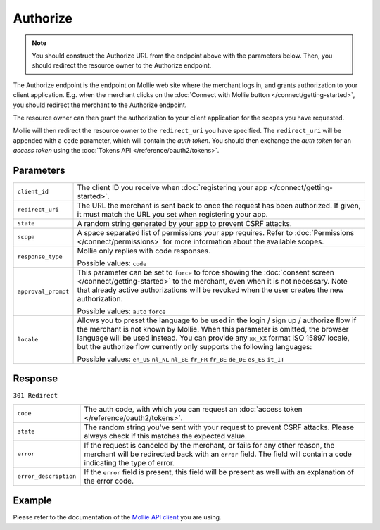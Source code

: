 Authorize
=========
.. api-name:: OAuth API

.. endpoint::
   :method: GET
   :url: https://www.mollie.com/oauth2/authorize

.. note:: You should construct the Authorize URL from the endpoint above with the parameters below. Then, you should
          redirect the resource owner to the Authorize endpoint.

The Authorize endpoint is the endpoint on Mollie web site where the merchant logs in, and grants authorization to your
client application. E.g. when the merchant clicks on the :doc:`Connect with Mollie button </connect/getting-started>`,
you should redirect the merchant to the Authorize endpoint.

The resource owner can then grant the authorization to your client application for the scopes you have requested.

Mollie will then redirect the resource owner to the ``redirect_uri`` you have specified. The ``redirect_uri`` will be
appended with a ``code`` parameter, which will contain the *auth token*. You should then exchange the *auth token* for
an *access token* using the :doc:`Tokens API </reference/oauth2/tokens>`.

Parameters
----------
.. list-table::
   :widths: auto

   * - ``client_id``

       .. type:: string
          :required: true

     - The client ID you receive when :doc:`registering your app </connect/getting-started>`.

   * - ``redirect_uri``

       .. type:: string
          :required: false

     - The URL the merchant is sent back to once the request has been authorized. If given, it must match the
       URL you set when registering your app.

   * - ``state``

       .. type:: string
          :required: true

     - A random string generated by your app to prevent CSRF attacks.

   * - ``scope``

       .. type:: string
          :required: true

     - A space separated list of permissions your app requires. Refer to :doc:`Permissions </connect/permissions>` for
       more information about the available scopes.

   * - ``response_type``

       .. type:: string
          :required: true

     - Mollie only replies with code responses.

       Possible values: ``code``

   * - ``approval_prompt``

       .. type:: string
          :required: true

     - This parameter can be set to ``force`` to force showing the :doc:`consent screen </connect/getting-started>` to
       the merchant, even when it is not necessary. Note that already active authorizations will be revoked when the
       user creates the new authorization.

       Possible values: ``auto`` ``force``

   * - ``locale``

       .. type:: string
          :required: false

     - Allows you to preset the language to be used in the login / sign up / authorize flow if the merchant is not known
       by Mollie. When this parameter is omitted, the browser language will be used instead. You can provide any
       ``xx_XX`` format ISO 15897 locale, but the authorize flow currently only supports the following languages:

       Possible values: ``en_US`` ``nl_NL`` ``nl_BE`` ``fr_FR`` ``fr_BE`` ``de_DE`` ``es_ES``
       ``it_IT``

Response
--------
``301 Redirect``

.. list-table::
   :widths: auto

   * - ``code``

       .. type:: string

     - The auth code, with which you can request an :doc:`access token </reference/oauth2/tokens>`.

   * - ``state``

       .. type:: string

     - The random string you've sent with your request to prevent CSRF attacks. Please always check if this matches the
       expected value.

   * - ``error``

       .. type:: string

     - If the request is canceled by the merchant, or fails for any other reason, the merchant will be
       redirected back with an ``error`` field. The field will contain a code indicating the type of error.

   * - ``error_description``

       .. type:: string

     - If the ``error`` field is present, this field will be present as well with an explanation of the error
       code.

Example
-------
Please refer to the documentation of the `Mollie API client <https://www.mollie.com/en/modules>`_ you are using.
